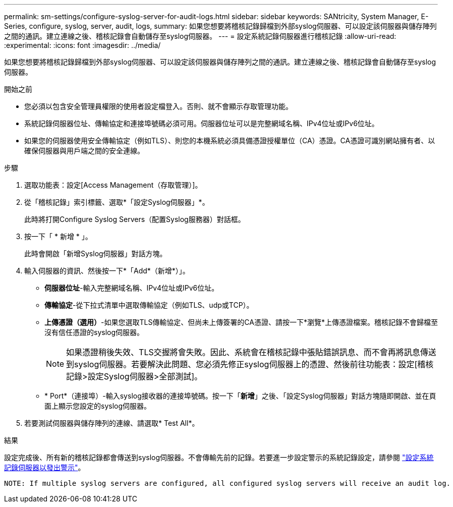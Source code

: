 ---
permalink: sm-settings/configure-syslog-server-for-audit-logs.html 
sidebar: sidebar 
keywords: SANtricity, System Manager, E-Series, configure, syslog, server, audit, logs, 
summary: 如果您想要將稽核記錄歸檔到外部syslog伺服器、可以設定該伺服器與儲存陣列之間的通訊。建立連線之後、稽核記錄會自動儲存至syslog伺服器。 
---
= 設定系統記錄伺服器進行稽核記錄
:allow-uri-read: 
:experimental: 
:icons: font
:imagesdir: ../media/


[role="lead"]
如果您想要將稽核記錄歸檔到外部syslog伺服器、可以設定該伺服器與儲存陣列之間的通訊。建立連線之後、稽核記錄會自動儲存至syslog伺服器。

.開始之前
* 您必須以包含安全管理員權限的使用者設定檔登入。否則、就不會顯示存取管理功能。
* 系統記錄伺服器位址、傳輸協定和連接埠號碼必須可用。伺服器位址可以是完整網域名稱、IPv4位址或IPv6位址。
* 如果您的伺服器使用安全傳輸協定（例如TLS）、則您的本機系統必須具備憑證授權單位（CA）憑證。CA憑證可識別網站擁有者、以確保伺服器與用戶端之間的安全連線。


.步驟
. 選取功能表：設定[Access Management（存取管理）]。
. 從「稽核記錄」索引標籤、選取*「設定Syslog伺服器」*。
+
此時將打開Configure Syslog Servers（配置Syslog服務器）對話框。

. 按一下「 * 新增 * 」。
+
此時會開啟「新增Syslog伺服器」對話方塊。

. 輸入伺服器的資訊、然後按一下*「Add*（新增*）」。
+
** *伺服器位址*-輸入完整網域名稱、IPv4位址或IPv6位址。
** *傳輸協定*-從下拉式清單中選取傳輸協定（例如TLS、udp或TCP）。
** *上傳憑證（選用）*-如果您選取TLS傳輸協定、但尚未上傳簽署的CA憑證、請按一下*瀏覽*上傳憑證檔案。稽核記錄不會歸檔至沒有信任憑證的syslog伺服器。
+
[NOTE]
====
如果憑證稍後失效、TLS交握將會失敗。因此、系統會在稽核記錄中張貼錯誤訊息、而不會再將訊息傳送到syslog伺服器。若要解決此問題、您必須先修正syslog伺服器上的憑證、然後前往功能表：設定[稽核記錄>設定Syslog伺服器>全部測試]。

====
** * Port*（連接埠）-輸入syslog接收器的連接埠號碼。按一下「*新增*」之後、「設定Syslog伺服器」對話方塊隨即開啟、並在頁面上顯示您設定的syslog伺服器。


. 若要測試伺服器與儲存陣列的連線、請選取* Test All*。


.結果
設定完成後、所有新的稽核記錄都會傳送到syslog伺服器。不會傳輸先前的記錄。若要進一步設定警示的系統記錄設定，請參閱 https://docs.netapp.com/us-en/e-series-santricity/sm-settings/configure-syslog-server-for-alerts.html["設定系統記錄伺服器以發出警示"]。

 NOTE: If multiple syslog servers are configured, all configured syslog servers will receive an audit log.